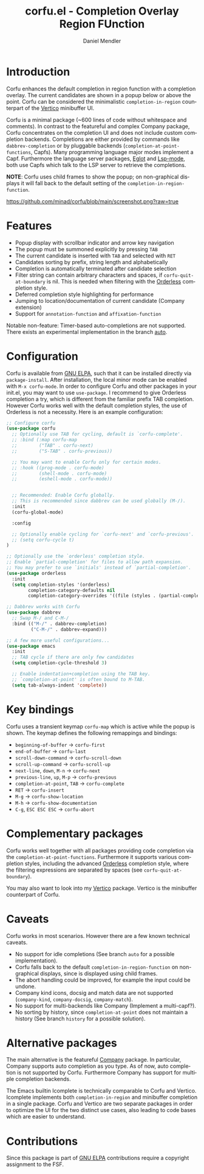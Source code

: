 #+title: corfu.el - Completion Overlay Region FUnction
#+author: Daniel Mendler
#+language: en
#+export_file_name: corfu.texi
#+texinfo_dir_category: Emacs
#+texinfo_dir_title: Corfu: (corfu).
#+texinfo_dir_desc: Completion Overlay Region FUnction

#+html: <a href="http://elpa.gnu.org/packages/corfu.html"><img alt="GNU ELPA" src="https://elpa.gnu.org/packages/corfu.svg"/></a>
#+html: <a href="http://elpa.gnu.org/devel/corfu.html"><img alt="GNU-devel ELPA" src="https://elpa.gnu.org/devel/corfu.svg"/></a>

* Introduction

Corfu enhances the default completion in region function with a completion
overlay. The current candidates are shown in a popup below or above the point.
Corfu can be considered the minimalistic ~completion-in-region~ counterpart of
the [[https://github.com/minad/vertico][Vertico]] minibuffer UI.

Corfu is a minimal package (~600 lines of code without whitespace and comments).
In contrast to the featureful and complex Company package, Corfu concentrates on
the completion UI and does not include custom completion backends. Completions
are either provided by commands like ~dabbrev-completion~ or by pluggable
backends (~completion-at-point-functions~, Capfs). Many programming language
major modes implement a Capf. Furthermore the language server packages, [[https://github.com/joaotavora/eglot][Eglot]]
and [[https://github.com/emacs-lsp/lsp-mode][Lsp-mode]], both use Capfs which talk to the LSP server to retrieve the
completions.

*NOTE*: Corfu uses child frames to show the popup; on non-graphical displays it
will fall back to the default setting of the ~completion-in-region-function~.

[[https://github.com/minad/corfu/blob/main/screenshot.png?raw=true]]

* Features

- Popup display with scrollbar indicator and arrow key navigation
- The popup must be summoned explicitly by pressing =TAB=
- The current candidate is inserted with =TAB= and selected with =RET=
- Candidates sorting by prefix, string length and alphabetically
- Completion is automatically terminated after candidate selection
- Filter string can contain arbitrary characters and spaces, if
  ~corfu-quit-at-boundary~ is nil. This is needed when filtering with the
  [[https://github.com/oantolin/orderless][Orderless]] completion style.
- Deferred completion style highlighting for performance
- Jumping to location/documentation of current candidate (Company extension)
- Support for ~annotation-function~ and ~affixation-function~

Notable non-feature: Timer-based auto-completions are not supported. There exists
an experimental implementation in the branch [[https://github.com/minad/corfu/tree/auto][auto]].

* Configuration

Corfu is available from [[http://elpa.gnu.org/packages/corfu.html][GNU ELPA]], such that it can be installed directly via
~package-install~. After installation, the local minor mode can be enabled with
=M-x corfu-mode=. In order to configure Corfu and other packages in your
init.el, you may want to use ~use-package~. I recommend to give Orderless
completion a try, which is different from the familiar prefix TAB completion.
However Corfu works well with the default completion styles, the use of
Orderless is not a necessity. Here is an example configuration:

#+begin_src emacs-lisp
  ;; Configure corfu
  (use-package corfu
    ;; Optionally use TAB for cycling, default is `corfu-complete'.
    ;; :bind (:map corfu-map
    ;;        ("TAB" . corfu-next)
    ;;        ("S-TAB" . corfu-previous))

    ;; You may want to enable Corfu only for certain modes.
    ;; :hook ((prog-mode . corfu-mode)
    ;;        (shell-mode . corfu-mode)
    ;;        (eshell-mode . corfu-mode))


    ;; Recommended: Enable Corfu globally.
    ;; This is recommended since dabbrev can be used globally (M-/).
    :init
    (corfu-global-mode)

    :config

    ;; Optionally enable cycling for `corfu-next' and `corfu-previous'.
    ;; (setq corfu-cycle t)
  )

  ;; Optionally use the `orderless' completion style.
  ;; Enable `partial-completion' for files to allow path expansion.
  ;; You may prefer to use `initials' instead of `partial-completion'.
  (use-package orderless
    :init
    (setq completion-styles '(orderless)
          completion-category-defaults nil
          completion-category-overrides '((file (styles . (partial-completion))))))

  ;; Dabbrev works with Corfu
  (use-package dabbrev
    ;; Swap M-/ and C-M-/
    :bind (("M-/" . dabbrev-completion)
           ("C-M-/" . dabbrev-expand)))

  ;; A few more useful configurations...
  (use-package emacs
    :init
    ;; TAB cycle if there are only few candidates
    (setq completion-cycle-threshold 3)

    ;; Enable indentation+completion using the TAB key.
    ;; `completion-at-point' is often bound to M-TAB.
    (setq tab-always-indent 'complete))
#+end_src

* Key bindings

Corfu uses a transient keymap ~corfu-map~ which is active while the popup is shown.
The keymap defines the following remappings and bindings:

- ~beginning-of-buffer~ -> ~corfu-first~
- ~end-of-buffer~ -> ~corfu-last~
- ~scroll-down-command~ -> ~corfu-scroll-down~
- ~scroll-up-command~ -> ~corfu-scroll-up~
- ~next-line~, =down=, =M-n= -> ~corfu-next~
- ~previous-line~, =up=, =M-p= -> ~corfu-previous~
- ~completion-at-point~, =TAB= -> ~corfu-complete~
- =RET= -> ~corfu-insert~
- =M-g= -> ~corfu-show-location~
- =M-h= -> ~corfu-show-documentation~
- =C-g=, =ESC ESC ESC= -> ~corfu-abort~

* Complementary packages

Corfu works well together with all packages providing code completion via the
~completion-at-point-functions~. Furthermore it supports various completion
styles, including the advanced [[https://github.com/oantolin/orderless][Orderless]] completion style, where the filtering
expressions are separated by spaces (see ~corfu-quit-at-boundary~).

You may also want to look into my [[https://github.com/minad/vertico][Vertico]] package. Vertico is the minibuffer
counterpart of Corfu.

* Caveats

Corfu works in most scenarios. However there are a few known technical caveats.

- No support for idle completions (See branch =auto= for a possible implementation).
- Corfu falls back to the default ~completion-in-region-function~ on
  non-graphical displays, since is displayed using child frames.
- The abort handling could be improved, for example the input could be undone.
- Company kind icons, docsig and match data are not supported
  (~company-kind~, ~company-docsig~, ~company-match~).
- No support for multi-backends like Company (Implement a multi-capf?).
- No sorting by history, since ~completion-at-point~ does not
  maintain a history (See branch =history= for a possible solution).

* Alternative packages

The main alternative is the featureful [[https://github.com/company-mode/company-mode][Company]] package. In particular, Company
supports auto completion as you type. As of now, auto completion is not
supported by Corfu. Furthermore Company has support for multiple completion
backends.

The Emacs builtin Icomplete is technically comparable to Corfu and Vertico.
Icomplete implements both ~completion-in-region~ and minibuffer completion in a
single package. Corfu and Vertico are two separate packages in order to optimize
the UI for the two distinct use cases, also leading to code bases which are
easier to understand.

* Contributions

Since this package is part of [[http://elpa.gnu.org/packages/corfu.html][GNU ELPA]] contributions require a copyright
assignment to the FSF.
